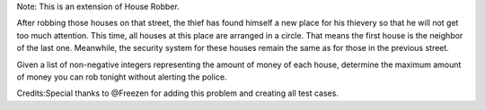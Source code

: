 Note: This is an extension of House Robber.

After robbing those houses on that street, the thief has found himself a
new place for his thievery so that he will not get too much attention.
This time, all houses at this place are arranged in a circle. That means
the first house is the neighbor of the last one. Meanwhile, the security
system for these houses remain the same as for those in the previous
street.

Given a list of non-negative integers representing the amount of money
of each house, determine the maximum amount of money you can rob tonight
without alerting the police.

Credits:Special thanks to @Freezen for adding this problem and creating
all test cases.
